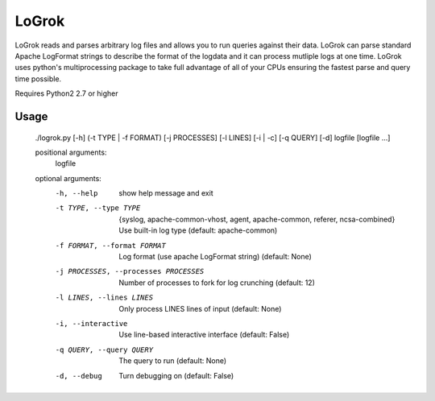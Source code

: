 ######
LoGrok
######

LoGrok reads and parses arbitrary log files and allows you to run queries against their data. LoGrok can parse
standard Apache LogFormat strings to describe the format of the logdata and it can process mutliple logs at one time.
LoGrok uses python's multiprocessing package to take full advantage of all of your CPUs ensuring the fastest parse and
query time possible.

Requires Python2 2.7 or higher

=====
Usage
=====


    ./logrok.py [-h] (-t TYPE | -f FORMAT) [-j PROCESSES] [-l LINES] [-i | -c] [-q QUERY] [-d] logfile [logfile ...]
    
    positional arguments:
      logfile
    
    optional arguments:
      -h, --help                            show help message and exit
      -t TYPE, --type TYPE                  {syslog, apache-common-vhost, agent, apache-common, referer, ncsa-combined} 
                                            Use built-in log type (default: apache-common)
      -f FORMAT, --format FORMAT            Log format (use apache LogFormat string) (default: None)
      -j PROCESSES, --processes PROCESSES   Number of processes to fork for log crunching (default: 12)
      -l LINES, --lines LINES               Only process LINES lines of input (default: None)
      -i, --interactive                     Use line-based interactive interface (default: False)
      -q QUERY, --query QUERY               The query to run (default: None)
      -d, --debug                           Turn debugging on (default: False)

